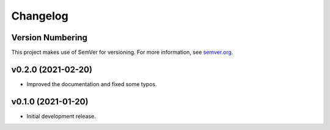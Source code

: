 Changelog
=========

Version Numbering
-----------------

This project makes use of SemVer for versioning. For more information, see `semver.org <https://semver.org/>`_.

v0.2.0 (2021-02-20)
-------------------

- Improved the documentation and fixed some typos.

v0.1.0 (2021-01-20)
-------------------

- Initial development release.